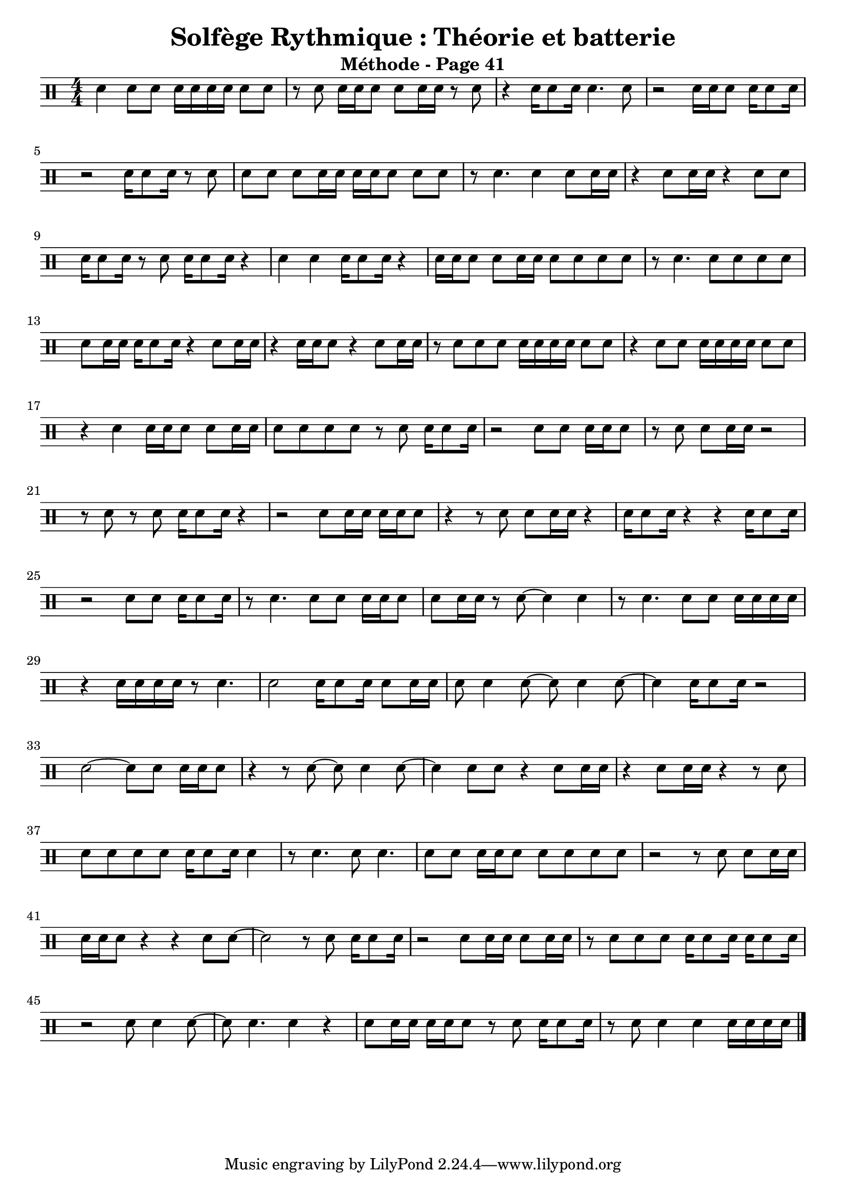 % LilyBin
\version "2.22"
\header {
  title = "Solfège Rythmique : Théorie et batterie"
  author = "Leonzio Cherubini"
  subtitle = "Méthode - Page 41"
}
\layout {
  indent = 0
}

\drums {
  \numericTimeSignature
  \time 4/4
  sn4 8 8 16 16 16 16 8 8
  r8 8 16 16 8 8 16 16 r8 8
  r4 16 8 16 4. 8
  r2 16 16 8 16 8 16
  
  \break
  r2 16 8 16 r8 8
  8 8 8 16 16 16 16 8 8 8
  r8 4. 4 8 16 16
  r4 8 16 16 r4 8 8
  
  \break
  16 8 16 r8 8 16 8 16 r4
  4 4 16 8 16 r4
  16 16 8 8 16 16 8 8 8 8
  r8 4. 8 8 8 8
  
  \break
  8 16 16 16 8 16 r4 8 16 16
  r4 16 16 8 r4 8 16 16
  r8 8 8 8 16 16 16 16 8 8 % FIXME séparer les doubles
  r4 8 8 16 16 16 16 8 8
  
  \break
  r4 4 16 16 8 8 16 16
  8 8 8 8 r8 8 16 8 16
  r2 8 8 16 16 8
  r8 8 8 16 16 r2
  
  \break
  r8 8 r8 8 16 8 16 r4
  r2 8 16 16 16 16 8
  r4 r8 8 8 16 16 r4
  16 8 16 r4 r4 16 8 16
  
  \break
  r2 8 8 16 8 16
  r8 4. 8 8 16 16 8
  8 16 16 r8 8~ 4 4
  r8 4. 8 8 16 16 16 16
  
  \break
  r4 16 16 16 16 r8 4.
  2 16 8 16 8 16 16 
  8 4 8~ 8 4 8~
  4 16 8 16 r2
  
  \break
  2~ 8 8 16 16 8
  r4 r8 8~ 8 4 8~
  4 8 8 r4 8 16 16
  r4 8 16 16 r4 r8 8
  
  \break
  8 8 8 8 16 8 16 4
  r8 4. 8 4.
  8 8 16 16 8 8 8 8 8
  r2 r8 8 8 16 16
  
  \break
  16 16 8 r4 r4 8 8~
  2 r8 8 16 8 16
  r2 8 16 16 8 16 16
  r8 8 8 8 16 8 16 16 8 16 % FIXME séparer les doubles
  
  \break
  r2 8 4 8~
  8 4. 4 r4
  8 16 16 16 16 8 r8 8 16 8 16
  r8 8 4 4 16 16 16 16
  
  \bar "|."
}